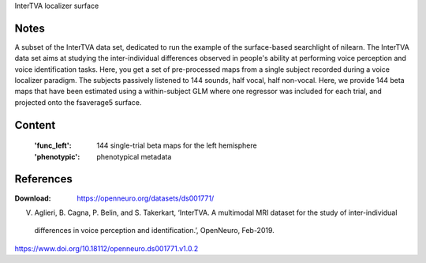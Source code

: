 InterTVA localizer surface


Notes
-----
A subset of the InterTVA data set, dedicated to run the example of the surface-based searchlight of nilearn.
The InterTVA data set aims at studying the inter-individual differences observed in people's
ability at performing voice perception and voice identification tasks. Here, you get a set of pre-processed maps from a
single subject recorded during a voice localizer paradigm. The subjects passively listened to 144 sounds, half vocal,
half non-vocal.
Here, we provide 144 beta maps that have been estimated using a within-subject GLM where one regressor was included for
each trial, and projected onto the fsaverage5 surface.


Content
-------
    :'func_left': 144 single-trial beta maps for the left hemisphere
    :'phenotypic': phenotypical metadata


References
----------
:Download: https://openneuro.org/datasets/ds001771/

V. Aglieri, B. Cagna, P. Belin, and S. Takerkart, ‘InterTVA. A multimodal MRI dataset for the study of inter-individual
 differences in voice perception and identification.’, OpenNeuro, Feb-2019.
https://www.doi.org/10.18112/openneuro.ds001771.v1.0.2

